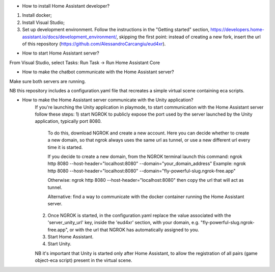 - How to install Home Assistant developer?

1) Install docker;
2) Install Visual Studio;
3) Set up development environment.
   Follow the instructions in the "Getting started" section, https://developers.home-assistant.io/docs/development_environment/,
   skipping the first point: instead of creating a new fork, insert the url of this repository (https://github.com/AlessandroCarcangiu/eud4xr).


- How to start Home Assistant server?
From Visual Studio, select Tasks: Run Task -> Run Home Assistant Core

- How to make the chatbot communicate with the Home Assistant server?
Make sure both servers are running.

NB this repository includes a configuration.yaml file that recreates a simple virtual scene containing eca scripts.

- How to make the Home Assistant server communicate with the Unity application?
   If you're launching the Unity application in playmode, to start communication with the Home Assistant server follow these steps:
   1) start NGROK to publicly expose the port used by the server launched by the Unity application, typically port 8080.
      To do this, download NGROK and create a new account. Here you can decide whether to create a new domain, so that ngrok
      always uses the same url as tunnel, or use a new different url every time it is started.

      If you decide to create a new domain, from the NGROK terminal launch this command:
      ngrok http 8080 --host-header="localhost:8080" --domain="your_domain_address"
      Example: ngrok http 8080 --host-header="localhost:8080" --domain="fly-powerful-slug.ngrok-free.app"

      Otherwise: ngrok http 8080 --host-header="localhost:8080"
      then copy the url that will act as tunnel.

      Alternative: find a way to communicate with the docker container running the Home Assistant server.

   2) Once NGROK is started, in the configuration.yaml replace the value associated with the 'server_unity_url' key, inside the 'eud4xr' section,
      with your domain, e.g. "fly-powerful-slug.ngrok-free.app", or with the url that NGROK has automatically assigned to you.

   3) Start Home Assistant.

   4) Start Unity.

   NB it's important that Unity is started only after Home Assistant, to allow the registration of all pairs (game object-eca script) present in the virtual scene.